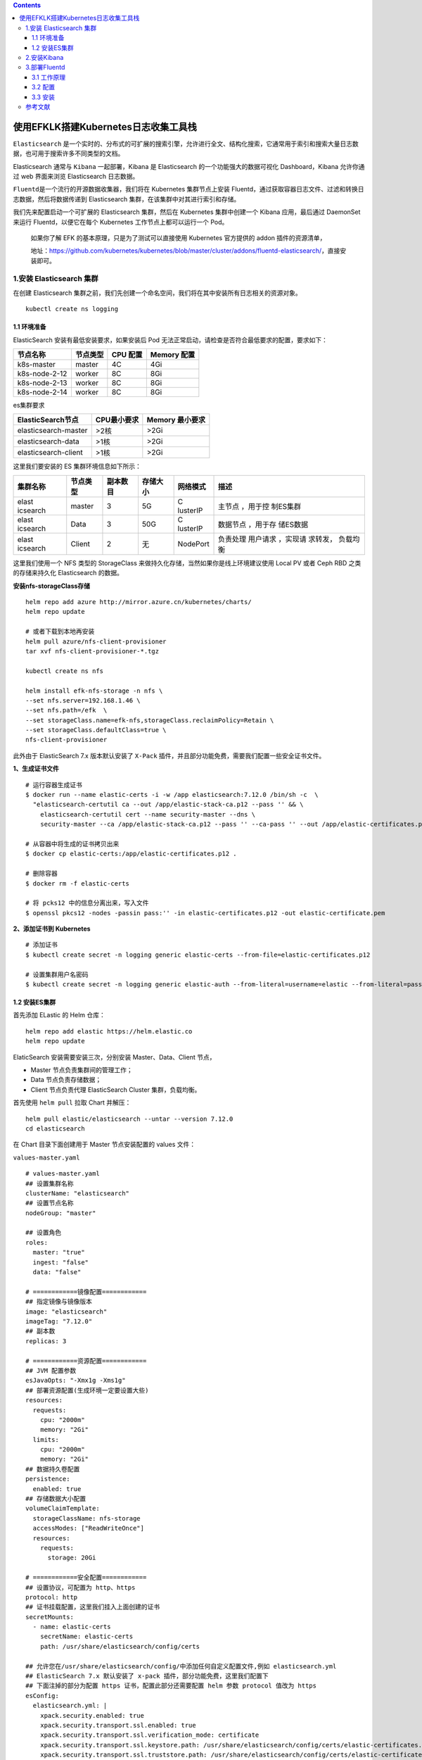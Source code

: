 .. contents::
   :depth: 3
..

使用EFKLK搭建Kubernetes日志收集工具栈
=====================================

``Elasticsearch``
是一个实时的、分布式的可扩展的搜索引擎，允许进行全文、结构化搜索，它通常用于索引和搜索大量日志数据，也可用于搜索许多不同类型的文档。

Elasticsearch 通常与 ``Kibana`` 一起部署，Kibana 是 Elasticsearch
的一个功能强大的数据可视化 Dashboard，Kibana 允许你通过 web 界面来浏览
Elasticsearch 日志数据。

``Fluentd``\ 是一个流行的开源数据收集器，我们将在 Kubernetes
集群节点上安装
Fluentd，通过获取容器日志文件、过滤和转换日志数据，然后将数据传递到
Elasticsearch 集群，在该集群中对其进行索引和存储。

我们先来配置启动一个可扩展的 Elasticsearch 集群，然后在 Kubernetes
集群中创建一个 Kibana 应用，最后通过 DaemonSet 来运行
Fluentd，以便它在每个 Kubernetes 工作节点上都可以运行一个 Pod。

   如果你了解 EFK 的基本原理，只是为了测试可以直接使用 Kubernetes
   官方提供的 addon 插件的资源清单，

   地址：https://github.com/kubernetes/kubernetes/blob/master/cluster/addons/fluentd-elasticsearch/，直接安装即可。

1.安装 Elasticsearch 集群
-------------------------

在创建 Elasticsearch
集群之前，我们先创建一个命名空间，我们将在其中安装所有日志相关的资源对象。

::

   kubectl create ns logging

1.1 环境准备
~~~~~~~~~~~~

ElasticSearch 安装有最低安装要求，如果安装后 Pod
无法正常启动，请检查是否符合最低要求的配置，要求如下：

============= ======== ======== ===========
节点名称      节点类型 CPU 配置 Memory 配置
============= ======== ======== ===========
k8s-master    master   4C       4Gi
k8s-node-2-12 worker   8C       8Gi
k8s-node-2-13 worker   8C       8Gi
k8s-node-2-14 worker   8C       8Gi
============= ======== ======== ===========

es集群要求

==================== =========== ===============
ElasticSearch节点    CPU最小要求 Memory 最小要求
==================== =========== ===============
elasticsearch-master >2核        >2Gi
elasticsearch-data   >1核        >2Gi
elasticsearch-client >1核        >2Gi
==================== =========== ===============

这里我们要安装的 ES 集群环境信息如下所示：

+----------+----------+----------+----------+----------+----------+
| 集群名称 | 节点类型 | 副本数目 | 存储大小 | 网络模式 | 描述     |
+==========+==========+==========+==========+==========+==========+
| elast    | master   | 3        | 5G       | C        | 主节点   |
| icsearch |          |          |          | lusterIP | ，用于控 |
|          |          |          |          |          | 制ES集群 |
+----------+----------+----------+----------+----------+----------+
| elast    | Data     | 3        | 50G      | C        | 数据节点 |
| icsearch |          |          |          | lusterIP | ，用于存 |
|          |          |          |          |          | 储ES数据 |
+----------+----------+----------+----------+----------+----------+
| elast    | Client   | 2        | 无       | NodePort | 负责处理 |
| icsearch |          |          |          |          | 用户请求 |
|          |          |          |          |          | ，实现请 |
|          |          |          |          |          | 求转发， |
|          |          |          |          |          | 负载均衡 |
+----------+----------+----------+----------+----------+----------+

这里我们使用一个 NFS 类型的 StorageClass
来做持久化存储，当然如果你是线上环境建议使用 Local PV 或者 Ceph RBD
之类的存储来持久化 Elasticsearch 的数据。

**安装nfs-storageClass存储**

::

   helm repo add azure http://mirror.azure.cn/kubernetes/charts/
   helm repo update

   # 或者下载到本地再安装
   helm pull azure/nfs-client-provisioner
   tar xvf nfs-client-provisioner-*.tgz

   kubectl create ns nfs

   helm install efk-nfs-storage -n nfs \
   --set nfs.server=192.168.1.46 \
   --set nfs.path=/efk  \
   --set storageClass.name=efk-nfs,storageClass.reclaimPolicy=Retain \
   --set storageClass.defaultClass=true \
   nfs-client-provisioner

此外由于 ElasticSearch 7.x 版本默认安装了 ``X-Pack``
插件，并且部分功能免费，需要我们配置一些安全证书文件。

**1、生成证书文件**

::

   # 运行容器生成证书
   $ docker run --name elastic-certs -i -w /app elasticsearch:7.12.0 /bin/sh -c  \
     "elasticsearch-certutil ca --out /app/elastic-stack-ca.p12 --pass '' && \
       elasticsearch-certutil cert --name security-master --dns \
       security-master --ca /app/elastic-stack-ca.p12 --pass '' --ca-pass '' --out /app/elastic-certificates.p12"
       
   # 从容器中将生成的证书拷贝出来
   $ docker cp elastic-certs:/app/elastic-certificates.p12 .

   # 删除容器
   $ docker rm -f elastic-certs

   # 将 pcks12 中的信息分离出来，写入文件
   $ openssl pkcs12 -nodes -passin pass:'' -in elastic-certificates.p12 -out elastic-certificate.pem

**2、添加证书到 Kubernetes**

::

   # 添加证书
   $ kubectl create secret -n logging generic elastic-certs --from-file=elastic-certificates.p12

   # 设置集群用户名密码
   $ kubectl create secret -n logging generic elastic-auth --from-literal=username=elastic --from-literal=password=oschina

1.2 安装ES集群
~~~~~~~~~~~~~~

首先添加 ELastic 的 Helm 仓库：

::

   helm repo add elastic https://helm.elastic.co
   helm repo update

ElaticSearch 安装需要安装三次，分别安装 Master、Data、Client 节点，

-  Master 节点负责集群间的管理工作；

-  Data 节点负责存储数据；

-  Client 节点负责代理 ElasticSearch Cluster 集群，负载均衡。

首先使用 ``helm pull`` 拉取 Chart 并解压：

::

   helm pull elastic/elasticsearch --untar --version 7.12.0
   cd elasticsearch

在 Chart 目录下面创建用于 Master 节点安装配置的 values 文件：

``values-master.yaml``

::

   # values-master.yaml
   ## 设置集群名称
   clusterName: "elasticsearch"
   ## 设置节点名称
   nodeGroup: "master"

   ## 设置角色
   roles:
     master: "true"
     ingest: "false"
     data: "false"

   # ============镜像配置============
   ## 指定镜像与镜像版本
   image: "elasticsearch"
   imageTag: "7.12.0"
   ## 副本数
   replicas: 3

   # ============资源配置============
   ## JVM 配置参数
   esJavaOpts: "-Xmx1g -Xms1g"
   ## 部署资源配置(生成环境一定要设置大些)
   resources:
     requests:
       cpu: "2000m"
       memory: "2Gi"
     limits:
       cpu: "2000m"
       memory: "2Gi"
   ## 数据持久卷配置
   persistence:
     enabled: true
   ## 存储数据大小配置
   volumeClaimTemplate:
     storageClassName: nfs-storage
     accessModes: ["ReadWriteOnce"]
     resources:
       requests:
         storage: 20Gi

   # ============安全配置============
   ## 设置协议，可配置为 http、https
   protocol: http
   ## 证书挂载配置，这里我们挂入上面创建的证书
   secretMounts:
     - name: elastic-certs
       secretName: elastic-certs
       path: /usr/share/elasticsearch/config/certs

   ## 允许您在/usr/share/elasticsearch/config/中添加任何自定义配置文件,例如 elasticsearch.yml
   ## ElasticSearch 7.x 默认安装了 x-pack 插件，部分功能免费，这里我们配置下
   ## 下面注掉的部分为配置 https 证书，配置此部分还需要配置 helm 参数 protocol 值改为 https
   esConfig:
     elasticsearch.yml: |
       xpack.security.enabled: true
       xpack.security.transport.ssl.enabled: true
       xpack.security.transport.ssl.verification_mode: certificate
       xpack.security.transport.ssl.keystore.path: /usr/share/elasticsearch/config/certs/elastic-certificates.p12
       xpack.security.transport.ssl.truststore.path: /usr/share/elasticsearch/config/certs/elastic-certificates.p12
       # xpack.security.http.ssl.enabled: true
       # xpack.security.http.ssl.truststore.path: /usr/share/elasticsearch/config/certs/elastic-certificates.p12
       # xpack.security.http.ssl.keystore.path: /usr/share/elasticsearch/config/certs/elastic-certificates.p12
   ## 环境变量配置，这里引入上面设置的用户名、密码 secret 文件
   extraEnvs:
     - name: ELASTIC_USERNAME
       valueFrom:
         secretKeyRef:
           name: elastic-auth
           key: username
     - name: ELASTIC_PASSWORD
       valueFrom:
         secretKeyRef:
           name: elastic-auth
           key: password

   # ============调度配置============
   ## 设置调度策略
   ## - hard：只有当有足够的节点时 Pod 才会被调度，并且它们永远不会出现在同一个节点上
   ## - soft：尽最大努力调度
   antiAffinity: "soft"
   tolerations:
     - operator: "Exists" ##容忍全部污点

然后创建用于 Data 节点安装的 values 文件：

``values-data.yaml``

::

   # values-data.yaml
   # ============设置集群名称============
   ## 设置集群名称
   clusterName: "elasticsearch"
   ## 设置节点名称
   nodeGroup: "data"
   ## 设置角色
   roles:
     master: "false"
     ingest: "true"
     data: "true"

   # ============镜像配置============
   ## 指定镜像与镜像版本
   image: "elasticsearch"
   imageTag: "7.12.0"
   ## 副本数(建议设置为3，我这里资源不足只用了1个副本)
   replicas: 1

   # ============资源配置============
   ## JVM 配置参数
   esJavaOpts: "-Xmx1g -Xms1g"
   ## 部署资源配置(生成环境一定要设置大些)
   resources:
     requests:
       cpu: "1000m"
       memory: "2Gi"
     limits:
       cpu: "1000m"
       memory: "2Gi"
   ## 数据持久卷配置
   persistence:
     enabled: true
   ## 存储数据大小配置
   volumeClaimTemplate:
     storageClassName: nfs-storage
     accessModes: ["ReadWriteOnce"]
     resources:
       requests:
         storage: 200Gi

   # ============安全配置============
   ## 设置协议，可配置为 http、https
   protocol: http
   ## 证书挂载配置，这里我们挂入上面创建的证书
   secretMounts:
     - name: elastic-certs
       secretName: elastic-certs
       path: /usr/share/elasticsearch/config/certs
   ## 允许您在/usr/share/elasticsearch/config/中添加任何自定义配置文件,例如 elasticsearch.yml
   ## ElasticSearch 7.x 默认安装了 x-pack 插件，部分功能免费，这里我们配置下
   ## 下面注掉的部分为配置 https 证书，配置此部分还需要配置 helm 参数 protocol 值改为 https
   esConfig:
     elasticsearch.yml: |
       xpack.security.enabled: true
       xpack.security.transport.ssl.enabled: true
       xpack.security.transport.ssl.verification_mode: certificate
       xpack.security.transport.ssl.keystore.path: /usr/share/elasticsearch/config/certs/elastic-certificates.p12
       xpack.security.transport.ssl.truststore.path: /usr/share/elasticsearch/config/certs/elastic-certificates.p12
       # xpack.security.http.ssl.enabled: true
       # xpack.security.http.ssl.truststore.path: /usr/share/elasticsearch/config/certs/elastic-certificates.p12
       # xpack.security.http.ssl.keystore.path: /usr/share/elasticsearch/config/certs/elastic-certificates.p12
   ## 环境变量配置，这里引入上面设置的用户名、密码 secret 文件
   extraEnvs:
     - name: ELASTIC_USERNAME
       valueFrom:
         secretKeyRef:
           name: elastic-auth
           key: username
     - name: ELASTIC_PASSWORD
       valueFrom:
         secretKeyRef:
           name: elastic-auth
           key: password

   # ============调度配置============
   ## 设置调度策略
   ## - hard：只有当有足够的节点时 Pod 才会被调度，并且它们永远不会出现在同一个节点上
   ## - soft：尽最大努力调度
   antiAffinity: "soft"
   ## 容忍配置
   tolerations:
     - operator: "Exists" ##容忍全部污点

最后一个是用于创建 Client 节点的 values 文件：

``values-client.yaml``

::

   # values-client.yaml
   # ============设置集群名称============
   ## 设置集群名称
   clusterName: "elasticsearch"
   ## 设置节点名称
   nodeGroup: "client"
   ## 设置角色
   roles:
     master: "false"
     ingest: "false"
     data: "false"

   # ============镜像配置============
   ## 指定镜像与镜像版本
   image: "elasticsearch"
   imageTag: "7.12.0"
   ## 副本数
   replicas: 1

   # ============资源配置============
   ## JVM 配置参数
   esJavaOpts: "-Xmx1g -Xms1g"
   ## 部署资源配置(生成环境一定要设置大些)
   resources:
     requests:
       cpu: "1000m"
       memory: "1Gi"
     limits:
       cpu: "1000m"
       memory: "2Gi"
   ## 数据持久卷配置
   persistence:
     enabled: false

   # ============安全配置============
   ## 设置协议，可配置为 http、https
   protocol: http
   ## 证书挂载配置，这里我们挂入上面创建的证书
   secretMounts:
     - name: elastic-certs
       secretName: elastic-certs
       path: /usr/share/elasticsearch/config/certs
   ## 允许您在/usr/share/elasticsearch/config/中添加任何自定义配置文件,例如 elasticsearch.yml
   ## ElasticSearch 7.x 默认安装了 x-pack 插件，部分功能免费，这里我们配置下
   ## 下面注掉的部分为配置 https 证书，配置此部分还需要配置 helm 参数 protocol 值改为 https
   esConfig:
     elasticsearch.yml: |
       xpack.security.enabled: true
       xpack.security.transport.ssl.enabled: true
       xpack.security.transport.ssl.verification_mode: certificate
       xpack.security.transport.ssl.keystore.path: /usr/share/elasticsearch/config/certs/elastic-certificates.p12
       xpack.security.transport.ssl.truststore.path: /usr/share/elasticsearch/config/certs/elastic-certificates.p12
       # xpack.security.http.ssl.enabled: true
       # xpack.security.http.ssl.truststore.path: /usr/share/elasticsearch/config/certs/elastic-certificates.p12
       # xpack.security.http.ssl.keystore.path: /usr/share/elasticsearch/config/certs/elastic-certificates.p12
   ## 环境变量配置，这里引入上面设置的用户名、密码 secret 文件
   extraEnvs:
     - name: ELASTIC_USERNAME
       valueFrom:
         secretKeyRef:
           name: elastic-auth
           key: username
     - name: ELASTIC_PASSWORD
       valueFrom:
         secretKeyRef:
           name: elastic-auth
           key: password

   # ============Service 配置============
   service:
     type: NodePort
     nodePort: "30200"

现在用上面的 values 文件来安装：

::

   # 安装 master 节点
   helm install es-master -f values-master.yaml --namespace logging .

   # 安装 data 节点
   helm install es-data -f values-data.yaml --namespace logging .

   # 安装 client 节点
   helm install es-client -f values-client.yaml --namespace logging .

2.安装Kibana
------------

Elasticsearch 集群安装完成后接下来配置安装 Kibana

使用 ``helm pull`` 命令拉取 Kibana Chart 包并解压：

::

   helm pull elastic/kibana --untar --version 7.12.0
   cd kibana

创建用于安装 Kibana 的 values 文件：

``values-prod.yaml``

::

   # values-prod.yaml
   ## 指定镜像与镜像版本
   image: "kibana"
   imageTag: "7.12.0"

   ## 配置 ElasticSearch 地址
   elasticsearchHosts: "http://elasticsearch-client:9200"

   # ============环境变量配置============
   ## 环境变量配置，这里引入上面设置的用户名、密码 secret 文件
   extraEnvs:
     - name: "ELASTICSEARCH_USERNAME"
       valueFrom:
         secretKeyRef:
           name: elastic-auth
           key: username
     - name: "ELASTICSEARCH_PASSWORD"
       valueFrom:
         secretKeyRef:
           name: elastic-auth
           key: password

   # ============资源配置============
   resources:
     requests:
       cpu: "200m"
       memory: "500m"
     limits:
       cpu: "500m"
       memory: "1Gi"

   # ============配置 Kibana 参数============
   ## kibana 配置中添加语言配置，设置 kibana 为中文
   kibanaConfig:
     kibana.yml: |
       i18n.locale: "zh-CN"

   # ============Service 配置============
   service:
     type: NodePort
     nodePort: "30601"

使用上面的配置直接安装即可：

::

   helm install kibana -f values-prod.yaml --namespace logging .

下面是安装完成后的 ES 集群和 Kibana 资源：

::

   # kubectl get pod -n logging
   NAME                             READY   STATUS    RESTARTS   AGE
   elasticsearch-client-0           1/1     Running   0          44m
   elasticsearch-data-0             1/1     Running   0          45m
   elasticsearch-master-0           1/1     Running   0          38m
   elasticsearch-master-1           1/1     Running   0          38m
   elasticsearch-master-2           1/1     Running   0          38m
   kibana-kibana-785f84bc84-2ld59   1/1     Running   0          9m39s

   # kubectl get svc -n logging
   NAME                            TYPE        CLUSTER-IP      EXTERNAL-IP   PORT(S)                         AGE
   elasticsearch-client            NodePort    10.102.19.132   <none>        9200:30200/TCP,9300:30415/TCP   45m
   elasticsearch-client-headless   ClusterIP   None            <none>        9200/TCP,9300/TCP               45m
   elasticsearch-data              ClusterIP   10.98.192.155   <none>        9200/TCP,9300/TCP               46m
   elasticsearch-data-headless     ClusterIP   None            <none>        9200/TCP,9300/TCP               46m
   elasticsearch-master            ClusterIP   10.102.195.24   <none>        9200/TCP,9300/TCP               39m
   elasticsearch-master-headless   ClusterIP   None            <none>        9200/TCP,9300/TCP               39m
   kibana-kibana                   NodePort    10.108.125.5    <none>        5601:30601/TCP                  10m

上面我们安装 Kibana 的时候指定了 30601 的 NodePort
端口，所以我们可以从任意节点 ``http://IP:30601`` 来访问 Kibana。

.. image:: ../_static/image-20220329105330039.png

我们可以看到会跳转到登录页面，让我们输出用户名、密码，这里我们输入上面配置的用户名
elastic、密码 oschina进行登录。

登录成功后点击自己浏览，进入如下所示的 Kibana 主页：

.. image:: ../_static/image-20220415145800939.png

.. image:: ../_static/image-20220329110220805.png

3.部署Fluentd
-------------

``Fluentd`` 是一个高效的日志聚合器，是用 Ruby
编写的，并且可以很好地扩展。对于大部分企业来说，Fluentd
足够高效并且消耗的资源相对较少，另外一个工具\ ``Fluent-bit``\ 更轻量级，占用资源更少，但是插件相对
Fluentd 来说不够丰富，所以整体来说，Fluentd
更加成熟，使用更加广泛，所以我们这里也同样使用 Fluentd
来作为日志收集工具。

3.1 工作原理
~~~~~~~~~~~~

Fluentd
通过一组给定的数据源抓取日志数据，处理后（转换成结构化的数据格式）将它们转发给其他服务，比如
Elasticsearch、对象存储等等。Fluentd 支持超过 300
个日志存储和分析服务，所以在这方面是非常灵活的。主要运行步骤如下：

-  首先 Fluentd 从多个日志源获取数据
-  结构化并且标记这些数据
-  然后根据匹配的标签将数据发送到多个目标服务去

fluentd 架构

.. image:: ../_static/image-20220329111052727.png

3.2 配置
~~~~~~~~

一般来说我们是通过一个配置文件来告诉 Fluentd
如何采集、处理数据的，下面简单和大家介绍下 Fluentd 的配置方法。

日志源配置
^^^^^^^^^^

比如我们这里为了收集 Kubernetes
节点上的所有容器日志，就需要做如下的日志源配置：

::

   <source>
     @id fluentd-containers.log
     @type tail                             # Fluentd 内置的输入方式，其原理是不停地从源文件中获取新的日志。
     path /var/log/containers/*.log         # 挂载的服务器Docker容器日志地址
     pos_file /var/log/es-containers.log.pos
     tag raw.kubernetes.*                   # 设置日志标签
     read_from_head true
     <parse>                                # 多行格式化成JSON
       @type multi_format                   # 使用 multi-format-parser 解析器插件
       <pattern>
         format json                        # JSON 解析器
         time_key time                      # 指定事件时间的时间字段
         time_format %Y-%m-%dT%H:%M:%S.%NZ  # 时间格式
       </pattern>
       <pattern>
         format /^(?<time>.+) (?<stream>stdout|stderr) [^ ]* (?<log>.*)$/
         time_format %Y-%m-%dT%H:%M:%S.%N%:z
       </pattern>
     </parse>
   </source>

上面配置部分参数说明如下：

-  id：表示引用该日志源的唯一标识符，该标识可用于进一步过滤和路由结构化日志数据
-  type：Fluentd 内置的指令，\ ``tail`` 表示 Fluentd
   从上次读取的位置通过 tail 不断获取数据，另外一个是 ``http``
   表示通过一个 GET 请求来收集数据。
-  path：\ ``tail`` 类型下的特定参数，告诉 Fluentd 采集
   ``/var/log/containers`` 目录下的所有日志，这是 docker 在 Kubernetes
   节点上用来存储运行容器 stdout 输出日志数据的目录。
-  pos_file：检查点，如果 Fluentd
   程序重新启动了，它将使用此文件中的位置来恢复日志数据收集。
-  tag：用来将日志源与目标或者过滤器匹配的自定义字符串，Fluentd
   匹配源/目标标签来路由日志数据。

路由配置
^^^^^^^^

上面是日志源的配置，接下来看看如何将日志数据发送到 Elasticsearch：

::

   <match **>
     @id elasticsearch
     @type elasticsearch
     @log_level info
     include_tag_key true
     type_name fluentd
     host "#{ENV['OUTPUT_HOST']}"
     port "#{ENV['OUTPUT_PORT']}"
     logstash_format true
     <buffer>
       @type file
       path /var/log/fluentd-buffers/kubernetes.system.buffer
       flush_mode interval
       retry_type exponential_backoff
       flush_thread_count 2
       flush_interval 5s
       retry_forever
       retry_max_interval 30
       chunk_limit_size "#{ENV['OUTPUT_BUFFER_CHUNK_LIMIT']}"
       queue_limit_length "#{ENV['OUTPUT_BUFFER_QUEUE_LIMIT']}"
       overflow_action block
     </buffer>
   </match>

-  match：标识一个目标标签，后面是一个匹配日志源的正则表达式，我们这里想要捕获所有的日志并将它们发送给
   Elasticsearch，所以需要配置成\ ``**``\ 。
-  id：目标的一个唯一标识符。
-  type：支持的输出插件标识符，我们这里要输出到
   Elasticsearch，所以配置成 elasticsearch，这是 Fluentd
   的一个内置插件。
-  log_level：指定要捕获的日志级别，我们这里配置成
   ``info``\ ，表示任何该级别或者该级别以上（INFO、WARNING、ERROR）的日志都将被路由到
   Elsasticsearch。
-  host/port：定义 Elasticsearch 的地址，也可以配置认证信息，我们的
   Elasticsearch 不需要认证，所以这里直接指定 host 和 port 即可。
-  logstash_format：Elasticsearch 服务对日志数据构建反向索引进行搜索，将
   logstash_format 设置为 ``true``\ ，Fluentd 将会以 logstash
   格式来转发结构化的日志数据。
-  Buffer：Fluentd
   允许在目标不可用时进行缓存，比如，如果网络出现故障或者 Elasticsearch
   不可用的时候。缓冲区配置也有助于降低磁盘的 IO。

过滤
^^^^

由于 Kubernetes
集群中应用太多，也还有很多历史数据，所以我们可以只将某些应用的日志进行收集，比如我们只采集具有
``logging=true`` 这个 Label 标签的 Pod 日志，这个时候就需要使用
filter，如下所示：

::

   # 删除无用的属性
   <filter kubernetes.**>
     @type record_transformer
     remove_keys $.docker.container_id,$.kubernetes.container_image_id,$.kubernetes.pod_id,$.kubernetes.namespace_id,$.kubernetes.master_url,$.kubernetes.labels.pod-template-hash
   </filter>
   # 只保留具有logging=true标签的Pod日志
   <filter kubernetes.**>
     @id filter_log
     @type grep
     <regexp>
       key $.kubernetes.labels.logging
       pattern ^true$
     </regexp>
   </filter>

3.3 安装
~~~~~~~~

要收集 Kubernetes 集群的日志，直接用 DasemonSet 控制器来部署 Fluentd
应用，这样，它就可以从 Kubernetes
节点上采集日志，确保在集群中的每个节点上始终运行一个 Fluentd
容器。当然可以直接使用 Helm
来进行一键安装，为了能够了解更多实现细节，我们这里还是采用手动方法来进行安装。

首先，我们通过 ConfigMap 对象来指定 Fluentd
配置文件，新建\ ``fluentd-configmap.yaml``\ 文件，文件内容如下：

::

   kind: ConfigMap
   apiVersion: v1
   metadata:
     name: fluentd-conf
     namespace: logging
   data:
     # 容器日志
     containers.input.conf: |-
       <source>
         @id fluentd-containers.log
         @type tail                              # Fluentd 内置的输入方式，其原理是不停地从源文件中获取新的日志
         path /var/log/containers/*.log          # Docker 容器日志路径
         pos_file /var/log/es-containers.log.pos  # 记录读取的位置
         tag raw.kubernetes.*                    # 设置日志标签
         read_from_head true                     # 从头读取
         <parse>                                 # 多行格式化成JSON
           # 可以使用我们介绍过的 multiline 插件实现多行日志
           @type multi_format                    # 使用 multi-format-parser 解析器插件
           <pattern>
             format json                         # JSON解析器
             time_key time                       # 指定事件时间的时间字段
             time_format %Y-%m-%dT%H:%M:%S.%NZ   # 时间格式
           </pattern>
           <pattern>
             format /^(?<time>.+) (?<stream>stdout|stderr) [^ ]* (?<log>.*)$/
             time_format %Y-%m-%dT%H:%M:%S.%N%:z
           </pattern>
         </parse>
       </source>

       # 在日志输出中检测异常(多行日志)，并将其作为一条日志转发
       # https://github.com/GoogleCloudPlatform/fluent-plugin-detect-exceptions
       <match raw.kubernetes.**>           # 匹配tag为raw.kubernetes.**日志信息
         @id raw.kubernetes
         @type detect_exceptions           # 使用detect-exceptions插件处理异常栈信息
         remove_tag_prefix raw             # 移除 raw 前缀
         message log
         multiline_flush_interval 5
       </match>

       <filter **>  # 拼接日志
         @id filter_concat
         @type concat                # Fluentd Filter 插件，用于连接多个日志中分隔的多行日志
         key message
         multiline_end_regexp /\n$/  # 以换行符“\n”拼接
         separator ""
       </filter>

       # 添加 Kubernetes metadata 数据
       <filter kubernetes.**>
         @id filter_kubernetes_metadata
         @type kubernetes_metadata
       </filter>

       # 修复 ES 中的 JSON 字段
       # 插件地址：https://github.com/repeatedly/fluent-plugin-multi-format-parser
       <filter kubernetes.**>
         @id filter_parser
         @type parser                # multi-format-parser多格式解析器插件
         key_name log                # 在要解析的日志中指定字段名称
         reserve_data true           # 在解析结果中保留原始键值对
         remove_key_name_field true  # key_name 解析成功后删除字段
         <parse>
           @type multi_format
           <pattern>
             format json
           </pattern>
           <pattern>
             format none
           </pattern>
         </parse>
       </filter>

       # 删除一些多余的属性
       <filter kubernetes.**>
         @type record_transformer
         remove_keys $.docker.container_id,$.kubernetes.container_image_id,$.kubernetes.pod_id,$.kubernetes.namespace_id,$.kubernetes.master_url,$.kubernetes.labels.pod-template-hash
       </filter>

       # 只保留具有logging=true标签的Pod日志
       <filter kubernetes.**>
         @id filter_log
         @type grep
         <regexp>
           key $.kubernetes.labels.logging
           pattern ^true$
         </regexp>
       </filter>

     ###### 监听配置，一般用于日志聚合用 ######
     forward.input.conf: |-
       # 监听通过TCP发送的消息
       <source>
         @id forward
         @type forward
       </source>

     output.conf: |-
       <match **>
         @id elasticsearch
         @type elasticsearch
         @log_level info
         include_tag_key true
         host elasticsearch-client
         port 9200
         user elastic # FLUENT_ELASTICSEARCH_USER | FLUENT_ELASTICSEARCH_PASSWORD
         password oschina
         logstash_format true
         logstash_prefix k8s
         request_timeout 30s
         <buffer>
           @type file
           path /var/log/fluentd-buffers/kubernetes.system.buffer
           flush_mode interval
           retry_type exponential_backoff
           flush_thread_count 2
           flush_interval 5s
           retry_forever
           retry_max_interval 30
           chunk_limit_size 2M
           queue_limit_length 8
           overflow_action block
         </buffer>
       </match>

上面配置文件中我们只配置了 docker
容器日志目录，收集到数据经过处理后发送到 ``elasticsearch-client:9200``
服务。

然后新建一个\ ``fluentd-daemonset.yaml``\ 的文件，文件内容如下：

::

   apiVersion: v1
   kind: ServiceAccount
   metadata:
     name: fluentd-es
     namespace: logging
     labels:
       k8s-app: fluentd-es
       kubernetes.io/cluster-service: "true"
       addonmanager.kubernetes.io/mode: Reconcile
   ---
   kind: ClusterRole
   apiVersion: rbac.authorization.k8s.io/v1
   metadata:
     name: fluentd-es
     labels:
       k8s-app: fluentd-es
       kubernetes.io/cluster-service: "true"
       addonmanager.kubernetes.io/mode: Reconcile
   rules:
     - apiGroups:
         - ""
       resources:
         - "namespaces"
         - "pods"
       verbs:
         - "get"
         - "watch"
         - "list"
   ---
   kind: ClusterRoleBinding
   apiVersion: rbac.authorization.k8s.io/v1
   metadata:
     name: fluentd-es
     labels:
       k8s-app: fluentd-es
       kubernetes.io/cluster-service: "true"
       addonmanager.kubernetes.io/mode: Reconcile
   subjects:
     - kind: ServiceAccount
       name: fluentd-es
       namespace: logging
       apiGroup: ""
   roleRef:
     kind: ClusterRole
     name: fluentd-es
     apiGroup: ""
   ---
   apiVersion: apps/v1
   kind: DaemonSet
   metadata:
     name: fluentd
     namespace: logging
     labels:
       app: fluentd
       kubernetes.io/cluster-service: "true"
   spec:
     selector:
       matchLabels:
         app: fluentd
     template:
       metadata:
         labels:
           app: fluentd
           kubernetes.io/cluster-service: "true"
       spec:
         tolerations:
           - key: node-role.kubernetes.io/master
             effect: NoSchedule
         serviceAccountName: fluentd-es
         containers:
           - name: fluentd
             image: quay.io/fluentd_elasticsearch/fluentd:v3.2.0
             volumeMounts:
               - name: fluentconfig
                 mountPath: /etc/fluent/config.d
               - name: varlog
                 mountPath: /var/log
               - name: varlibdockercontainers
                 mountPath: /var/lib/docker/containers
                 readOnly: true
         nodeSelector:
           beta.kubernetes.io/fluentd-ds-ready: "true"
         terminationGracePeriodSeconds: 30
         volumes:
           - name: fluentconfig
             configMap:
               name: fluentd-conf
           - name: varlog
             hostPath:
               path: /var/log
           - name: varlibdockercontainers
             hostPath:
               path: /var/lib/docker/containers

我们将上面创建的 fluentd-config 这个 ConfigMap 对象通过 volumes 挂载到了
Fluentd
容器中，另外为了能够灵活控制哪些节点的日志可以被收集，所以我们这里还添加了一个
nodSelector 属性：

::

         nodeSelector:
           beta.kubernetes.io/fluentd-ds-ready: "true"

意思就是要想采集节点的日志，那么我们就需要给节点打上上面的标签。

!!! info “提示”
如果你需要在其他节点上采集日志，则需要给对应节点打上标签，使用如下命令：\ ``kubectl label nodes node名 beta.kubernetes.io/fluentd-ds-ready=true``\ 。

::

   kubectl label nodes giteego-k8s-n1 beta.kubernetes.io/fluentd-ds-ready=true
   kubectl label nodes giteego-k8s-n2 beta.kubernetes.io/fluentd-ds-ready=true
   kubectl label nodes giteego-k8s-n3 beta.kubernetes.io/fluentd-ds-ready=true
   kubectl label nodes giteego-k8s-n4 beta.kubernetes.io/fluentd-ds-ready=true

另外由于我们的集群使用的是 kubeadm 搭建的，默认情况下 master
节点有污点，所以如果要想也收集 master 节点的日志，则需要添加上容忍：

::

   tolerations:
     - operator: Exists

..

   另外需要注意的地方是，如果更改了 docker 的根目录，则在 volumes 和
   volumeMount 里面都需要更改，保持一致

分别创建上面的 ConfigMap 对象和 DaemonSet：

::

   $ kubectl create -f fluentd-configmap.yaml
   configmap "fluentd-conf" created

   $ kubectl create -f fluentd-daemonset.yaml
   serviceaccount "fluentd-es" created
   clusterrole.rbac.authorization.k8s.io "fluentd-es" created
   clusterrolebinding.rbac.authorization.k8s.io "fluentd-es" created
   daemonset.apps "fluentd" created

创建完成后，查看对应的 Pods 列表，检查是否部署成功：

::

   $ kubectl get pods -n logging
   NAME                             READY   STATUS    RESTARTS   AGE
   elasticsearch-client-0           1/1     Running   0          98m
   elasticsearch-data-0             1/1     Running   0          99m
   elasticsearch-master-0           1/1     Running   0          92m
   elasticsearch-master-1           1/1     Running   0          92m
   elasticsearch-master-2           1/1     Running   0          92m
   fluentd-5mqjr                    1/1     Running   0          6m58s
   fluentd-7pzm8                    1/1     Running   0          6m58s
   fluentd-c9ppc                    1/1     Running   0          6m58s
   fluentd-d8dvr                    1/1     Running   0          6m58s
   fluentd-ms7br                    1/1     Running   0          6m58s
   fluentd-qtspb                    1/1     Running   0          6m58s
   fluentd-tp9fj                    1/1     Running   0          6m58s
   fluentd-wfv8q                    1/1     Running   0          6m58s
   kibana-kibana-785f84bc84-2ld59   1/1     Running   0          63m

Fluentd 启动成功后，这个时候就可以发送日志到 ES
了，但是我们这里是过滤了只采集具有 ``logging=true`` 标签的 Pod
日志，所以现在还没有任何数据会被采集。

下面我们部署一个简单的测试应用，
新建\ ``counter.yaml``\ 文件，文件内容如下：

::

   apiVersion: v1
   kind: Pod
   metadata:
     name: counter
     labels:
       logging: "true" # 一定要具有该标签才会被采集
   spec:
     containers:
       - name: count
         image: busybox
         args:
           [
             /bin/sh,
             -c,
             'i=0; while true; do echo "$i: $(date)"; i=$((i+1)); sleep 1; done',
           ]

该 Pod 只是简单将日志信息打印到 ``stdout``\ ，所以正常来说 Fluentd
会收集到这个日志数据，在 Kibana 中也就可以找到对应的日志数据了，使用
kubectl 工具创建该 Pod：

::

   $ kubectl create -f counter.yaml
   $ kubectl get pod
   NAME                                      READY   STATUS    RESTARTS   AGE
   counter                                   1/1     Running   0          29s

Pod 创建并运行后，回到 Kibana Dashboard 页面，点击左侧最下面的
``Management`` -> ``Stack Management``\ ，进入管理页面，点击左侧
``Kibana`` 下面的 ``索引模式``\ ，点击 ``创建索引模式``
开始导入索引数据：

.. image:: ../_static/image-20220329114730133.png

在这里可以配置我们需要的 Elasticsearch 索引，前面 Fluentd
配置文件中我们采集的日志使用的是 logstash 格式，定义了一个 ``k8s``
的前缀，所以这里只需要在文本框中输入 ``k8s-*`` 即可匹配到 Elasticsearch
集群中采集的 Kubernetes 集群日志数据，然后点击下一步，进入以下页面

.. image:: ../_static/image-20220329133742477.png

在该页面中配置使用哪个字段按时间过滤日志数据，在下拉列表中，选择\ ``@timestamp``\ 字段，然后点击
``创建索引模式``\ ，创建完成后，点击左侧导航菜单中的
``Discover``\ ，然后就可以看到一些直方图和最近采集到的日志数据了：

.. image:: ../_static/image-20220329134634317.png

我们也可以通过其他元数据来过滤日志数据，比如您可以单击任何日志条目以查看其他元数据，如容器名称，Kubernetes
节点，命名空间等。

参考文献
--------

https://mp.weixin.qq.com/s/lPeYavvFJ6GdivkT0iwTGw
